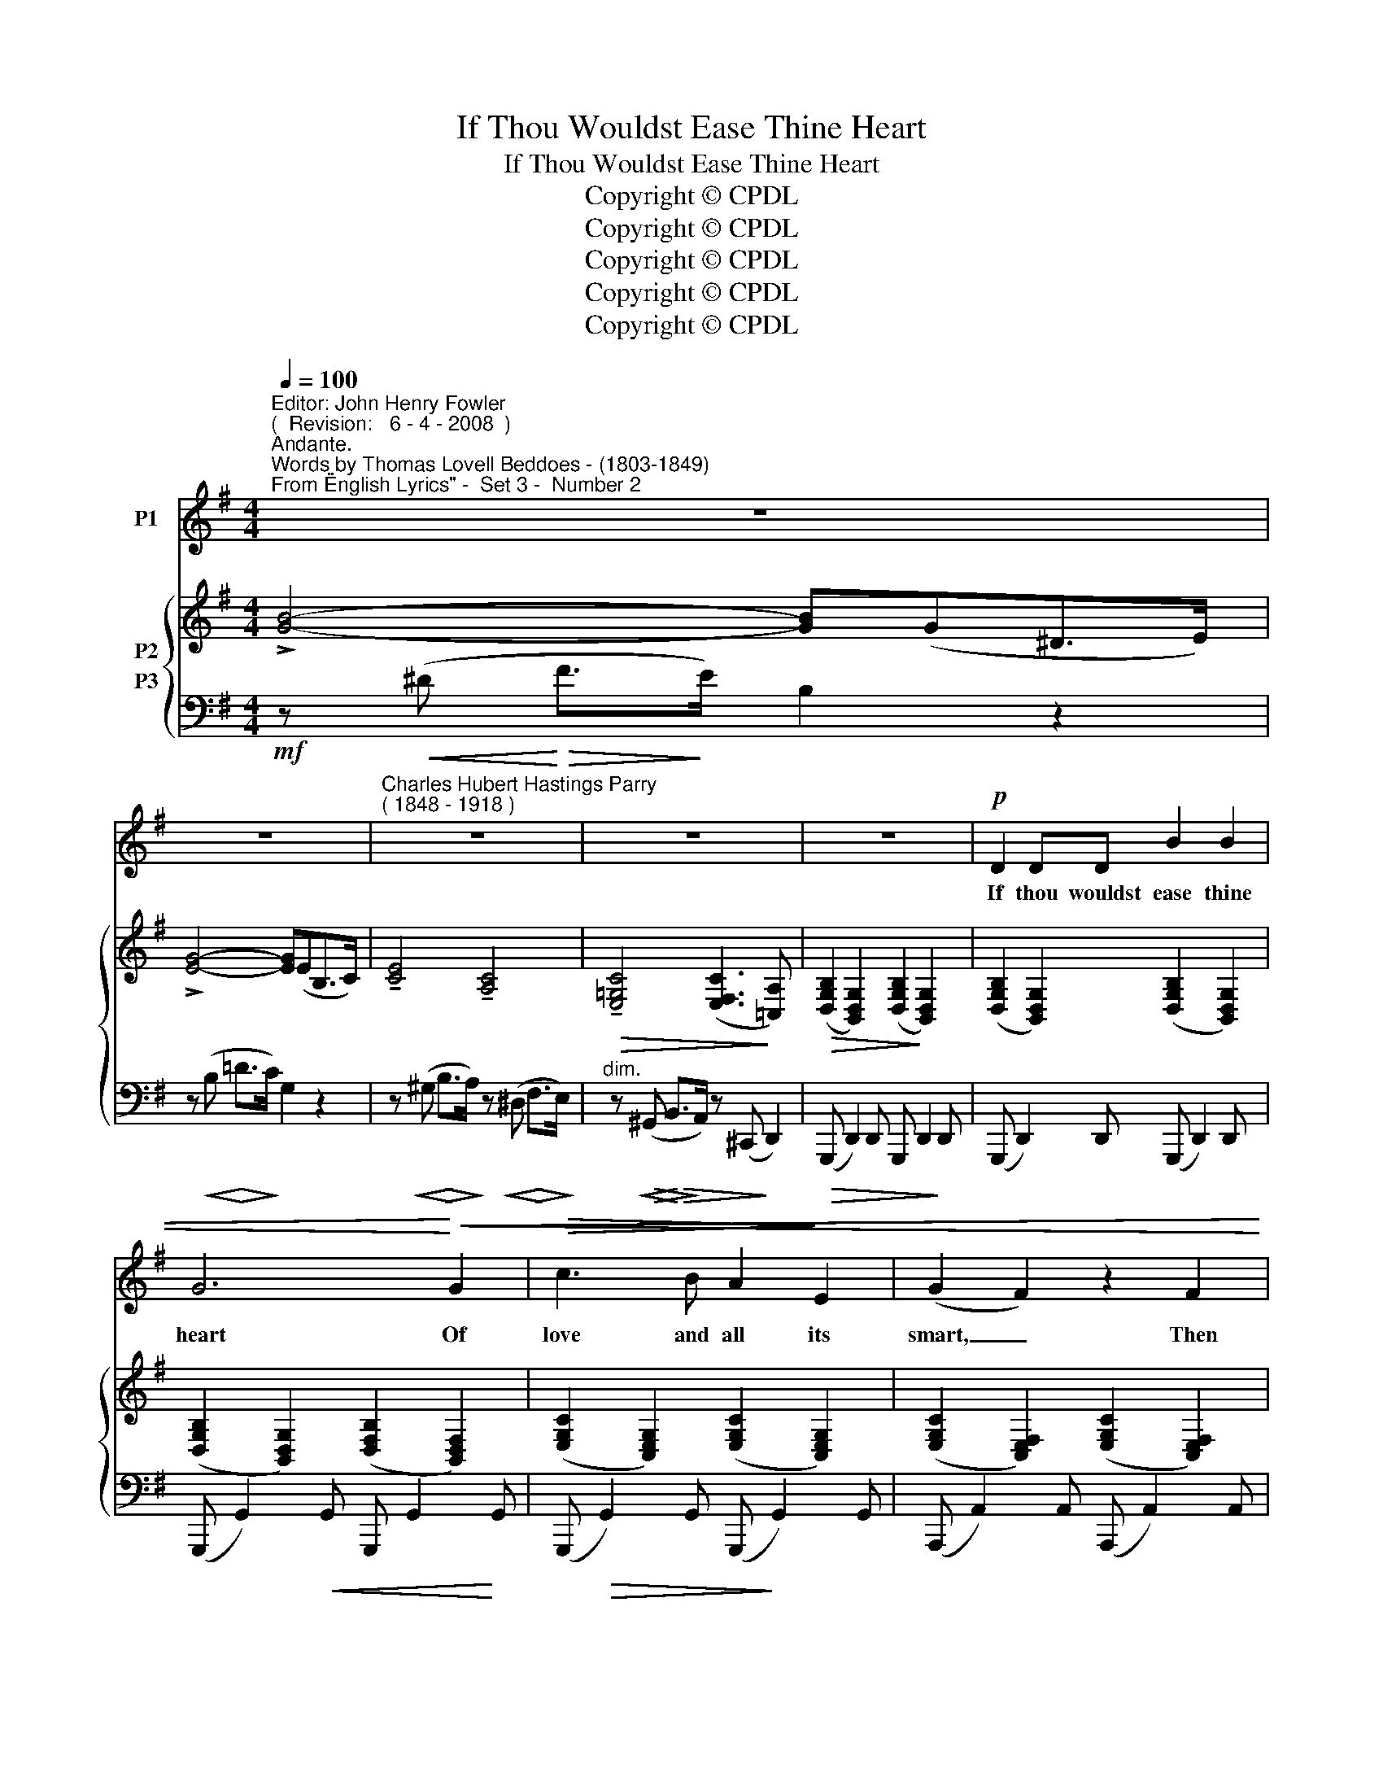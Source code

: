 X:1
T:If Thou Wouldst Ease Thine Heart
T:If Thou Wouldst Ease Thine Heart
T:Copyright © CPDL
T:Copyright © CPDL
T:Copyright © CPDL
T:Copyright © CPDL
T:Copyright © CPDL
Z:Copyright © CPDL
%%score ( 1 2 ) { ( 3 4 ) ( 5 6 ) }
L:1/8
Q:1/4=100
M:4/4
K:G
V:1 treble nm="P1"
V:2 treble 
V:3 treble nm="P2"
V:4 treble 
V:5 bass nm="P3"
V:6 bass 
V:1
"^Editor: John Henry Fowler""^(  Revision:   6 - 4 - 2008  )""^Andante.""^Words by Thomas Lovell Beddoes - (1803-1849)""^From \"English Lyrics\" -  Set 3 -  Number 2" z8 | %1
w: |
 z8 |"^Charles Hubert Hastings Parry""^( 1848 - 1918 )" z8 | z8 | z8 |!p! D2 DD B2 B2 | %6
w: ||||If thou wouldst ease thine|
 G6!<)!!<(! G2 |!>(! c3 B A2!>)! E2 | (G2 F2) z2 F2 |!p! B4 G4 | B8 | z!p! B B>A d2 G2 | %12
w: heart Of|love and all its|smart, _ Then|sleep, dear~!|sleep~!|And not a sor- row|
 G2 GF !>!B2 GE | D>^C C2 z CDG |!<(! F>E!<)! A6- | A2 z2 z!p! D=FA | B2 E2 =F G2 A | %17
w: hang a- ny tear on thine|eye- lash- es; Lie still and|deep sad soul~!|_ Un- til the|sea- wave wash- es the|
!<(! B2!<)! ^G>G!>(! d3!>)! c |"^rit." B F3 z4 | z2!p!"^rit." G2 (c B2) A | G6 z2 | z8 | z8 | z8 | %24
w: rim of the sun to-|mor- row|In East- * ern|sky.||||
 z!p!"^cresc."!<(! DD!<)!"^poco animando"D !>!B2 B2 |!<(! G6!<)!!mf! G2 | d3 c B2 A2 | %27
w: But would'st thou cure thine|heart Of|love and all its|
 (^A2"^cresc." B2) z2!f! ^c2 |"^rit."!<(! ^d6!<)!!>(! ^c2!>)! |"^a tempo" B8 | %30
w: smart _ Then|die, dear,|die.|
"^Poco agitato." z!p! BBA d2 G2 | z!<(! G G>F!<)!!>(! cBG!>)!E | D2 ^C2 z4 |!p! z2 F2 A3 ^E | %34
w: 'Tis deep- er sweet- er|Than on a rose bank to lie|dream- ing|With tranc- ed|
 F6 z2 | z F"^cresc." A>B ^G4 | z ^G B>D!<(! =F E2!<)! A | A2 =F4 A2 | c8- | c2 G2 z4 | z8 | %41
w: eye|And then a- lone|A- mid the beam- ing of|Loves stars thou'lt|greet|_ her||
 z2!p!"^rit." A2 d3 B | G8 | z8 | z8 | z8 | z8 |] %47
w: in East- ern|sky.|||||
V:2
 x8 | x8 | x8 | x8 | x8 | x8 | x8 | x8 | x8 | x8 | x8 | x8 | x8 | x8 | x8 | x8 | x8 | x8 | x8 | %19
 x8 | x8 | x8 | x8 | x8 | x8 | x8 | x8 | x8 | x8 | x8 | x8 | x8 | x8 | x8 | x8 | x8 | x8 | x8 | %38
 x8 | x8 | x8 | x4 e3 d | x8 | x8 | x8 | x8 | x8 |] %47
V:3
 !>![GB]4- [GB](G^D>E) | !>![EG]4- [EG](EB,>C) | !tenuto![CE]4 !tenuto![A,C]4 | %3
!>(! !tenuto![E,=G,C]4 ([E,F,C]3!>)! [=C,A,]) | %4
!>(! ([D,G,B,]2 [B,,D,G,]2) ([D,G,B,]2!>)! [B,,D,G,]2) | %5
 ([D,G,B,]2 [B,,D,G,]2) ([D,G,B,]2 [B,,D,G,]2) | ([D,G,B,]2 [B,,D,G,]2) ([D,F,B,]2 [B,,D,F,]2) | %7
 ([E,G,C]2 [C,E,G,]2) ([E,G,C]2 [C,E,G,]2) | ([E,G,C]2 [C,E,F,]2) ([E,G,C]2 [C,E,F,]2) | %9
 ([^D,F,B,]2 [B,,D,F,]2) ([G,B,^C]2 [^C,G,B,]2) | ([F,B,^D]2 [^D,F,B,]2) z2[K:treble] (3(DFB) | %11
 z (!>![_EFB]2 [EFA]) z ([DGd]2 [DG]) | z (G2 F) z ([B,EB]2 [B,E]) | %13
 z[K:bass] ([E,G,=D]2 [E,G,^C]) z [E,G,C] z [D,G,D] | %14
!<(! z [G,A,E]2 [G,A,E]!<)! z[K:treble] ([B,AB] [^C^c][Ff]) | %15
 [EAe]>!>(![^C^c] [Dd]2 z [A,DA]2!>)! [A,DA] | [^G,D^G]2 (3G,DG (3[A,DA]=FE (3DFA, | %17
 [^G,D^G]2 (3G,DG (3([CA]E^D (3ECA,) |"^rit." B!<(! (.[B,^D].[^CE].[DF])!<)! z (.[EG].A.[CGB]) | %19
 z (Bcd) ([^DG^d][Ee]) [A=da]2 | [GBg]2 z2 z2 (^CD) | (F>E) !>![B,GB]4[K:bass] (B,>D) | %22
 (D>C) (G3 E) (A,>C) | ([D,G,B,]2 [B,,D,G,]2) ([D,G,B,]2 [B,,D,G,]2) | %24
 ([D,G,B,]2 [B,,D,G,]2) ([^D,G,B,]2 [B,,D,G,]2) | ([E,G,C]2 [C,E,G,]2) ([G,CE]2 [E,G,C]2) | %26
 ([CDF]2 [F,CD]2) ([CDA]2 [F,CD]2) | ([DGB]2 [B,DG]2) ([GB^c]2 [^CGB]2) | %28
 ([FB^d]2 [^DFB]2) ([E^Af]2 [EFA]2) | [^DFB]2 x2 x2 (3^CDF | %30
!p! z !>![_EFB]2 [EFA] z !>![DGd]2 [DG] | z [C^DG]2 [CDF] z [B,EB]2 [B,E] | %32
 z ([^CEG][G,CE]) z ([B,DF][F,B,D]) z2 | z (.[A,^CG]2 .[F,A,C])[K:bass] z (.[F,B,C]2 .[^E,B,C]) | %34
 [F,A,^C]2 z2 z2[K:treble]!<(! (C>!<)!F) |!<(! [^CFA]2 z C ([^B,E]!<)!^D) ([B,D]>^G) | %36
!<(! ([=D^GB]3 D)!<(! ([^G,D=F]!<)![A,CE]) ([CE]>!<)!A) | %37
 z [C=FAc] ([Dd][Ee]) ([Ece][F=f][Aa][cc']) | [ec'e'] ([Gg][Aa][Bb]) ([Bgb][cc'][ee']>[gg']) | %39
 [gc'e'g']2 z2 z2 [Ec]2 | B2 (A4 G2) | G2 (E4 F2) | [B,G]2 z2 z2!<(! (^C>!<)!F) | %43
 ([G,B,F]>E) [B,GB]2- ([B,GB][A,A]) ([EGe]>c) | [GB]4 D(GB>e) | g4 [dgd']4- | [dgd']2 z2 z4 |] %47
V:4
 x8 | x8 | x8 | x8 | x8 | x8 | x8 | x8 | x8 | x8 | x6[K:treble] x2 | x8 | x [DE]2 [CD] x4 | %13
 x[K:bass] x7 | x5[K:treble] x3 | x8 | x8 | x8 | x8 | x G3 x4 | x8 | x6[K:bass] x2 | %22
 [E,A,]2 [G,C]3 z (F,E,) | x8 | x8 | x8 | x8 | x8 | x8 | x8 | x8 | x8 | x8 | x4[K:bass] x4 | %34
 x6[K:treble] x2 | x8 | x8 | x8 | x8 | x8 | E6 E2 | C8 | x8 | x8 | g8- | !>!d4 x4 | x8 |] %47
V:5
!mf! z!<(! (^D!<)!!>(! F>!>)!E) B,2 z2 | z!<(! (B,!<)!!>(! =D>!>)!C) G,2 z2 | %2
 z!<(! (^G,!<)!!>(! B,>!>)!A,) z!<(! (^D,!<)!!>(! F,>!>)!E,) | %3
"^dim." z!<(!!>(! (^G,,!<)!!>(! B,,>!>)!A,,) z (^C,,!>)! D,,2) | %4
!>(! ((G,,, D,,2)) D,, G,,, D,,2!>)! D,, | (G,,, D,,2) D,, (G,,, D,,2) D,, | %6
 ((G,,, G,,2))!<(! G,, G,,, G,,2!<)! G,, | (G,,,!>(! G,,2) G,, (G,,,!>)! G,,2) G,, | %8
 (A,,, A,,2) A,, (A,,, A,,2) A,, |!p! (B,,, B,,2) B,,, (E,,, E,,2) E,, | %10
 (B,,,F,,B,,^D, F,B,)!p! x2 | (!>!C4 B,2) z2 |!p! (!>!A,4 G,2) z2 |!p! !>!^A,,4 (A,,2 B,,2) | %14
"^cresc."!<(! x4!<)! z!<(! A,2!<)! A, | z"^dim."!>(! A,2 A,!>)! x4 | %16
 (3(E,,B,,E, x2 [B,,,B,,]2) x2 | (3(E,,B,,E, x2 [B,,,B,,]2) x2 | %18
"^poco cresc." [B,,,B,,]!<(![B,,^D,][^C,E,][D,F,]!<)! [E,,,E,,] [E,G,][F,A,][C,G,B,] | %19
!p! x"^rit." =DCB, x4 | [G,,,G,,] (^C,D,G,) (^A,B,) z2 | E,,(^A,,D,G, A,B,) z2 | %22
!<(! ([A,,,A,,]B,,C,E,!<)!!>(! A,2)!>)! D,,2 |!pp! ((G,,, D,,2))!<(! D,, (G,,, D,,2)!<)! D,, | %24
 ((G,,, D,,2))!<(! D,, G,,, G,,2!<)! G,, | (G,,,!>(! G,,2) G,, (G,,,!>)! G,,2) G,, | %26
 G,,,"^cresc.     molto" (A,,2 D,) G,,, [A,,D,]2 [A,,D,] | %27
 [G,,,G,,] [D,G,]2 [D,G,] [E,,,E,,] [^C,E,G,]2 [G,B,] | %28
!f! [F,,,F,,]"^rit." [B,,^D,F,]2 [D,F,B,] [F,,,F,,]!>(! [^C,F,^A,]2 [F,A,^C] | %29
 [B,,,B,,]!>)!"^a tempo"(F,,B,,^D,) (3(^E,F,B, x2) | (=C4 B,2) z2 | (A,4 G,2) z2 | %32
 (!>!^A,,4 B,,4) | ^C,8 | ([F,,,F,,]A,,^C,F,) (^G,A,) z2 | %35
!<(! ^D,,"^cresc."^D,F,A, [^G,,F,]2!<)! z2 |!<(! E,,"^cresc."B,,E,B,!<)! x4 | %37
 z [C,=F,A,]2 [C,F,A,] z [F,A,C]2 [F,A,C] | z [E,G,C]2 [G,CE][K:treble] z [CE]2 [EGc] | %39
 [EGce]2 z2 z2[K:bass]!p! [C,G,]2 |!<(! G,2 (A,2!<)! _B,4) |"^rit." [D,A,]8 | %42
 G,,(^C,D,G,) (^A,B,) z2 | E,,"^rit."B,,E,G, C,,C,E,A, | [G,,,G,,](D,G,B,) x2 x2 | %45
 z4!pp! [D,G,B,D]4- | [D,G,B,D]2 z2 z4 |] %47
V:6
 x8 | x8 | x8 | x8 | x8 | x8 | x8 | x8 | x8 | x8 | B,,,2 x2 x4 | x8 | x8 | x8 | (^C,4 G,4) | %15
 (F,4 =F,4) | E,,4 x4 | E,,4 x4 | x8 | [D,,,D,,] D,3- ([D,A,C]2 [CF]2) | x8 | E,,2 x2 x4 | x8 | %23
 x8 | x8 | x8 | x8 | x8 | x8 | x8 | x8 | x8 | x8 | x8 | x8 | (^D,,4 x4) | (E,,4 A,,2) z2 | %37
 =F,,4 x4 | [C,,C,]8[K:treble] | x6[K:bass] x2 | ^C,8 | x8 | [G,,,G,,]2 z2 z4 | E,,4 C,,4 | %44
 G,,,4 z4 | x8 | G,,,2 x2 z4 |] %47

